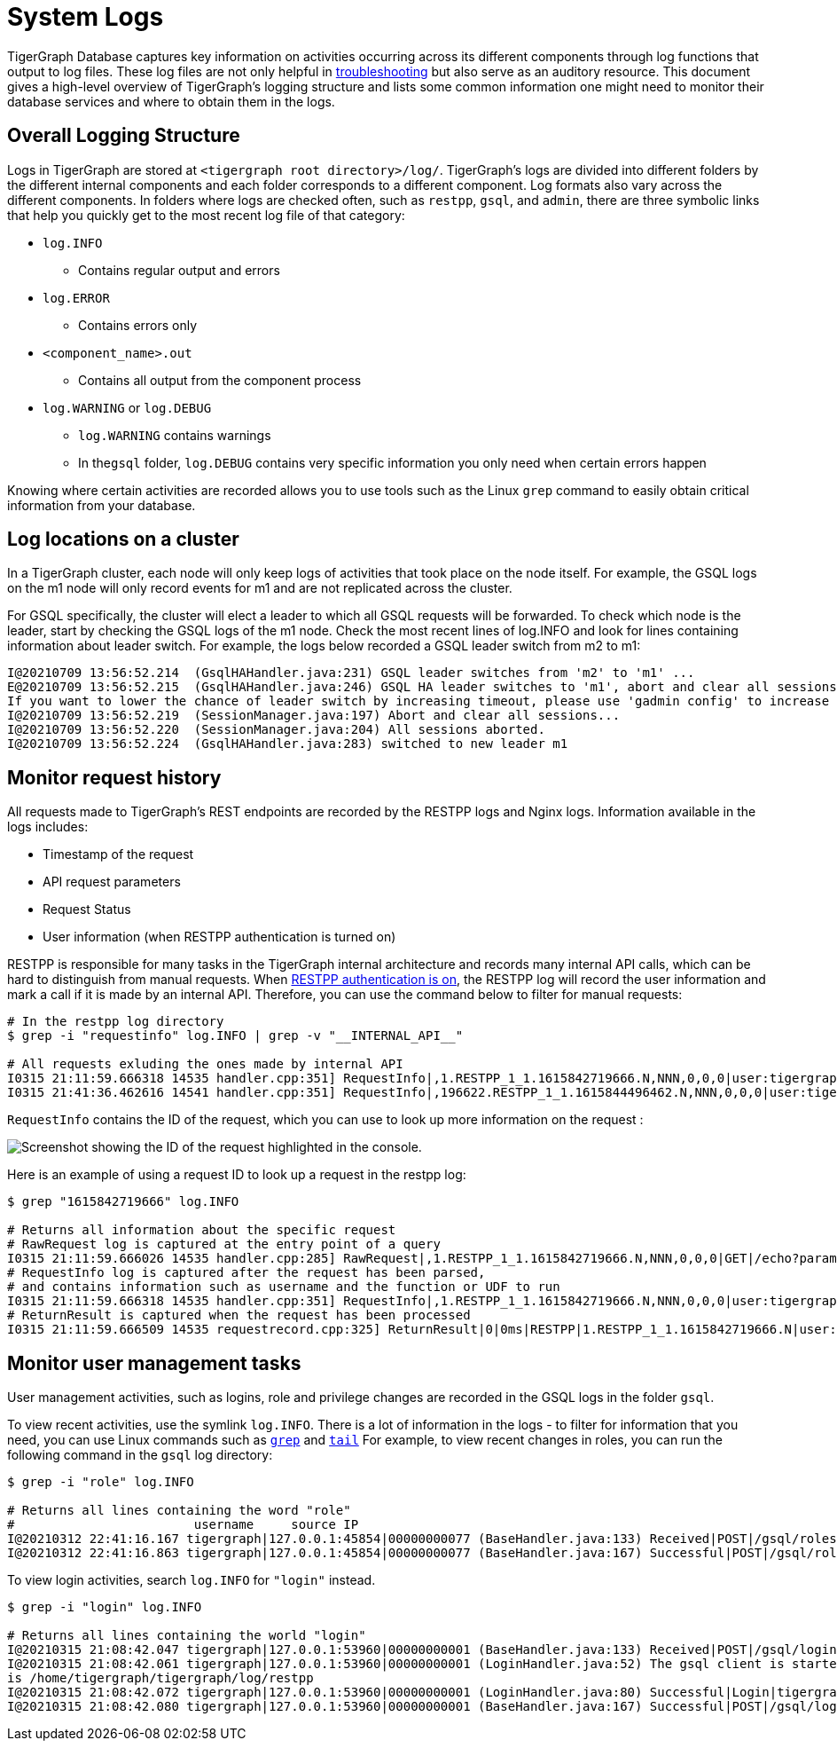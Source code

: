 = System Logs

TigerGraph Database captures key information on activities occurring across its different components through log functions that output to log files. These log files are not only helpful in xref:troubleshooting-guide.adoc[troubleshooting] but also serve as an auditory resource. This document gives a high-level overview of TigerGraph's logging structure and lists some common information one might need to monitor their database services and where to obtain them in the logs.

== Overall Logging Structure

Logs in TigerGraph are stored at `<tigergraph root directory>/log/`.
TigerGraph's logs are divided into different folders by the different internal components and each folder corresponds to a different component. Log formats also vary across the different components. In folders where logs are checked often, such as `restpp`, `gsql`, and `admin`,  there are three symbolic links that help you quickly get to the most recent log file of that category:

* `log.INFO`
 ** Contains regular output and errors
* `log.ERROR`
 ** Contains errors only
* `<component_name>.out`
 ** Contains all output from the component process
* `log.WARNING` or `log.DEBUG`
 ** `log.WARNING` contains warnings
 ** In the``gsql`` folder, `log.DEBUG` contains very specific information you only need when certain errors happen

Knowing where certain activities are recorded allows you to use tools such as the Linux `grep` command to easily obtain critical information from your database.

== Log locations on a cluster

In a TigerGraph cluster, each node will only keep logs of activities that took place on the node itself. For example, the GSQL logs on the m1 node will only record events for m1 and are not replicated across the cluster.

For GSQL specifically, the cluster will elect a leader to which all GSQL requests will be forwarded. To check which node is the leader, start by checking the GSQL logs of the m1 node. Check the most recent lines of log.INFO and look for lines containing information about leader switch. For example, the logs below recorded a GSQL leader switch from m2 to m1:

[,console]
----
I@20210709 13:56:52.214  (GsqlHAHandler.java:231) GSQL leader switches from 'm2' to 'm1' ...
E@20210709 13:56:52.215  (GsqlHAHandler.java:246) GSQL HA leader switches to 'm1', abort and clear all sessions now.
If you want to lower the chance of leader switch by increasing timeout, please use 'gadmin config' to increase 'Controller.LeaderElectionHeartBeatMaxMiss' and/or 'Controller.LeaderElectionHeartBeatIntervalMS'.
I@20210709 13:56:52.219  (SessionManager.java:197) Abort and clear all sessions...
I@20210709 13:56:52.220  (SessionManager.java:204) All sessions aborted.
I@20210709 13:56:52.224  (GsqlHAHandler.java:283) switched to new leader m1
----

== Monitor request history

All requests made to TigerGraph's REST endpoints are recorded by the RESTPP logs and Nginx logs. Information available in the logs includes:

* Timestamp of the request
* API request parameters
* Request Status
* User information (when RESTPP authentication is turned on)

RESTPP is responsible for many tasks in the TigerGraph internal architecture and records many internal API calls, which can be hard to distinguish from manual requests. When xref:user-access:enabling-user-authentication.adoc#_enable_restpp_authentication[RESTPP authentication is on], the RESTPP log will record the user information and mark a call if it is made by an internal API. Therefore, you can use the command below to filter for manual requests:


[source,bash]
----
# In the restpp log directory
$ grep -i "requestinfo" log.INFO | grep -v "__INTERNAL_API__"

# All requests exluding the ones made by internal API
I0315 21:11:59.666318 14535 handler.cpp:351] RequestInfo|,1.RESTPP_1_1.1615842719666.N,NNN,0,0,0|user:tigergraph|api:v2|function:NoSchema|graph_name:social|libudf:
I0315 21:41:36.462616 14541 handler.cpp:351] RequestInfo|,196622.RESTPP_1_1.1615844496462.N,NNN,0,0,0|user:tigergraph|api:v2|function:NoSchema|graph_name:social|libudf:
----

`RequestInfo` contains the ID of the request, which you can use to look up more information on the request :

image::image (75).png[Screenshot showing the ID of the request highlighted in the console.]

Here is an example of using a request ID to look up a request in the restpp log:

[source,bash]
----
$ grep "1615842719666" log.INFO

# Returns all information about the specific request
# RawRequest log is captured at the entry point of a query
I0315 21:11:59.666026 14535 handler.cpp:285] RawRequest|,1.RESTPP_1_1.1615842719666.N,NNN,0,0,0|GET|/echo?parameter1=parameter_value|async = 0|payload_data.size() = 0|api = v2
# RequestInfo log is captured after the request has been parsed,
# and contains information such as username and the function or UDF to run
I0315 21:11:59.666318 14535 handler.cpp:351] RequestInfo|,1.RESTPP_1_1.1615842719666.N,NNN,0,0,0|user:tigergraph|api:v2|function:NoSchema|graph_name:social|libudf:
# ReturnResult is captured when the request has been processed
I0315 21:11:59.666509 14535 requestrecord.cpp:325] ReturnResult|0|0ms|RESTPP|1.RESTPP_1_1.1615842719666.N|user:tigergraph|/echo|graph_id=1&graph_name=social&parameter1=parameter_value|39
----

== Monitor user management tasks

User management activities, such as logins, role and privilege changes are recorded in the GSQL logs in the folder `gsql`.

To view recent activities, use the symlink `log.INFO`. There is a lot of information in the logs - to filter for information that you need, you can use Linux commands such as https://linuxcommand.org/lc3_man_pages/grep1.html[`grep`] and http://linuxcommand.org/lc3_man_pages/tail1.html[`tail`] For example, to view recent changes in roles, you can run the following command in the `gsql` log directory:

[source,bash]
----
$ grep -i "role" log.INFO

# Returns all lines containing the word "role"
#                        username     source IP
I@20210312 22:41:16.167 tigergraph|127.0.0.1:45854|00000000077 (BaseHandler.java:133) Received|POST|/gsql/roles?action=grant&role=globaldesigner&name=lennessy|0
I@20210312 22:41:16.863 tigergraph|127.0.0.1:45854|00000000077 (BaseHandler.java:167) Successful|POST|/gsql/roles?action=grant&role=globaldesigner&name=lennessy|application/json; charset=UTF-8|696ms
----

To view login activities, search `log.INFO` for `"login"` instead.

[source,bash]
----
$ grep -i "login" log.INFO

# Returns all lines containing the world "login"
I@20210315 21:08:42.047 tigergraph|127.0.0.1:53960|00000000001 (BaseHandler.java:133) Received|POST|/gsql/login|28
I@20210315 21:08:42.061 tigergraph|127.0.0.1:53960|00000000001 (LoginHandler.java:52) The gsql client is started on the server, and the working directory
is /home/tigergraph/tigergraph/log/restpp
I@20210315 21:08:42.072 tigergraph|127.0.0.1:53960|00000000001 (LoginHandler.java:80) Successful|Login|tigergraph
I@20210315 21:08:42.080 tigergraph|127.0.0.1:53960|00000000001 (BaseHandler.java:167) Successful|POST|/gsql/login|application/json; charset=UTF-8|35ms
----
